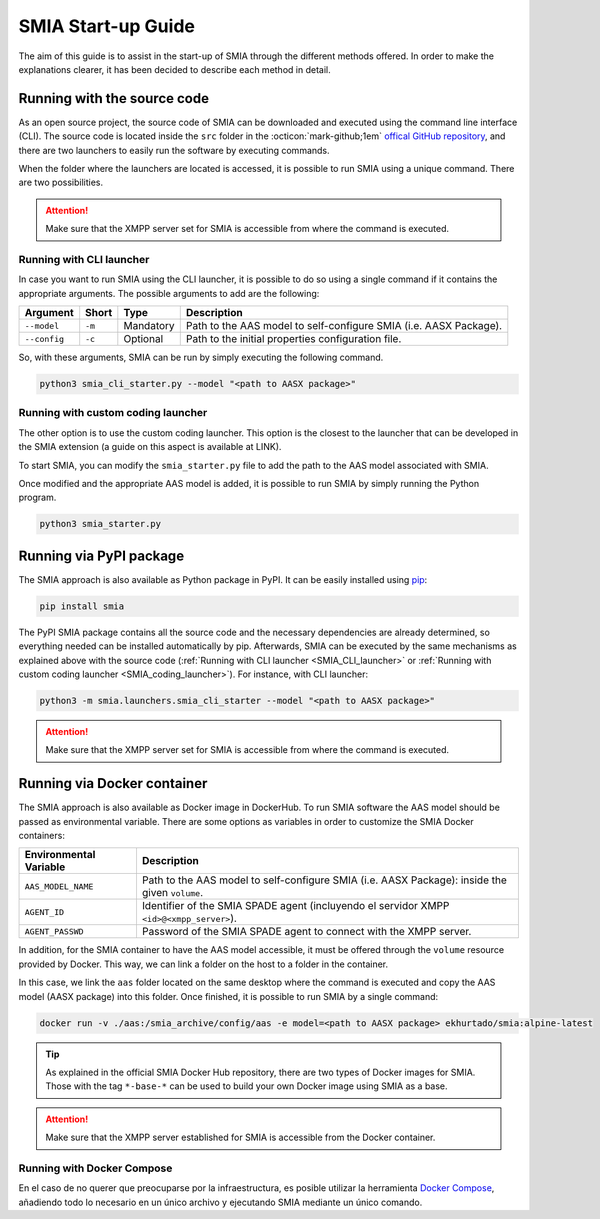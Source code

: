 SMIA Start-up Guide
===================

.. _SMIA Start-up Guide:

The aim of this guide is to assist in the start-up of SMIA through the different methods offered. In order to make the explanations clearer, it has been decided to describe each method in detail.

Running with the source code
----------------------------

As an open source project, the source code of SMIA can be downloaded and executed using the command line interface (CLI). The source code is located inside the ``src`` folder in the :octicon:`mark-github;1em` `offical GitHub repository <https://github.com/ekhurtado/I4_0_SMIA>`_, and there are two launchers to easily run the software by executing commands.

When the folder where the launchers are located is accessed, it is possible to run SMIA using a unique command. There are two possibilities.

.. attention::

    Make sure that the XMPP server set for SMIA is accessible from where the command is executed.

Running with CLI launcher
~~~~~~~~~~~~~~~~~~~~~~~~~

.. _SMIA_CLI_launcher:

In case you want to run SMIA using the CLI launcher, it is possible to do so using a single command if it contains the appropriate arguments. The possible arguments to add are the following:

===============  ===============  ===============   ===============
    Argument         Short              Type           Description
===============  ===============  ===============   ===============
   ``--model``       ``-m``          Mandatory         Path to the AAS model to self-configure SMIA (i.e. AASX Package).
   ``--config``       ``-c``          Optional         Path to the initial properties configuration file.
===============  ===============  ===============   ===============

So, with these arguments, SMIA can be run by simply executing the following command.

.. code:: bash

    python3 smia_cli_starter.py --model "<path to AASX package>"

Running with custom coding launcher
~~~~~~~~~~~~~~~~~~~~~~~~~~~~~~~~~~~

.. _SMIA_coding_launcher:

The other option is to use the custom coding launcher. This option is the closest to the launcher that can be developed in the SMIA extension (a guide on this aspect is available at LINK).

To start SMIA, you can modify the ``smia_starter.py`` file to add the path to the AAS model associated with SMIA.

.. dropdown:: Source code example of ``smia_starter.py``
    :octicon:`code;1em;sd-text-primary`

    .. code:: python

        import smia
        from smia.agents.smia_agent import SMIAAgent

        def main():
            # First, the initial configuration must be executed
            smia.initial_self_configuration()

            # Then, the AASX model is added
            smia.load_aas_model('<path to AASX package>')

            # Create and run the SMIA agent object
            smia_agent = SMIAAgent()
            smia.run(smia_agent)

        if __name__ == '__main__':
            # Run main program with SMIA
            main()

    .. note::

        The launcher ``smia_starter.py`` specifies the AAS model manually, so the code must be modified. Just change the line that specifies the path to the AASX package that contains the AAS model.

Once modified and the appropriate AAS model is added, it is possible to run SMIA by simply running the Python program.

.. code:: bash

    python3 smia_starter.py

.. button-link:: https://github.com/ekhurtado/I4_0_SMIA
    :color: primary
    :outline:

    :octicon:`package;1em` Official SMIA GitHub repository.

Running via PyPI package
------------------------

The SMIA approach is also available as Python package in PyPI. It can be easily installed using `pip <https://pip.pypa.io/en/stable/>`_:

.. code:: bash

    pip install smia

The PyPI SMIA package contains all the source code and the necessary dependencies are already determined, so everything needed can be installed automatically by pip. Afterwards, SMIA can be executed by the same mechanisms as explained above with the source code (:ref:`Running with CLI launcher <SMIA_CLI_launcher>` or :ref:`Running with custom coding launcher <SMIA_coding_launcher>`). For instance, with CLI launcher:

.. code:: bash

    python3 -m smia.launchers.smia_cli_starter --model "<path to AASX package>"

.. attention::

    Make sure that the XMPP server set for SMIA is accessible from where the command is executed.

.. button-link:: https://test.pypi.org/project/smia/
    :color: primary
    :outline:

    :octicon:`mark-github;1em` Official SMIA PyPI project.

Running via Docker container
----------------------------

The SMIA approach is also available as Docker image in DockerHub. To run SMIA software the AAS model should be passed as environmental variable. There are some options as variables in order to customize the SMIA Docker containers:

==============================  ===============
    Environmental Variable         Description
==============================  ===============
      ``AAS_MODEL_NAME``            Path to the AAS model to self-configure SMIA (i.e. AASX Package): inside the given ``volume``.
      ``AGENT_ID``                  Identifier of the SMIA SPADE agent (incluyendo el servidor XMPP ``<id>@<xmpp_server>``).
      ``AGENT_PASSWD``              Password of the SMIA SPADE agent to connect with the XMPP server.
==============================  ===============

In addition, for the SMIA container to have the AAS model accessible, it must be offered through the ``volume`` resource provided by Docker. This way, we can link a folder on the host to a folder in the container.

In this case, we link the ``aas`` folder located on the same desktop where the command is executed and copy the AAS model (AASX package) into this folder. Once finished, it is possible to run SMIA by a single command:

.. code:: bash

    docker run -v ./aas:/smia_archive/config/aas -e model=<path to AASX package> ekhurtado/smia:alpine-latest

.. tip::

    As explained in the official SMIA Docker Hub repository, there are two types of Docker images for SMIA. Those with the tag ``*-base-*`` can be used to build your own Docker image using SMIA as a base.

.. attention::

    Make sure that the XMPP server established for SMIA is accessible from the Docker container.

.. button-link:: https://hub.docker.com/r/ekhurtado/smia
    :color: primary
    :outline:

    :octicon:`container;1em` Official SMIA Docker Hub repository.

Running with Docker Compose
~~~~~~~~~~~~~~~~~~~~~~~~~~~

En el caso de no querer que preocuparse por la infraestructura, es posible utilizar la herramienta `Docker Compose <https://docs.docker.com/compose/>`_, añadiendo todo lo necesario en un único archivo y ejecutando SMIA mediante un único comando.

.. TODO FALTA POR EXPLICAR COMO ARRANCAR CON DOCKER COMPOSE (añadiendo xmpp server)


.. TODO FALTA POR REPASAR

